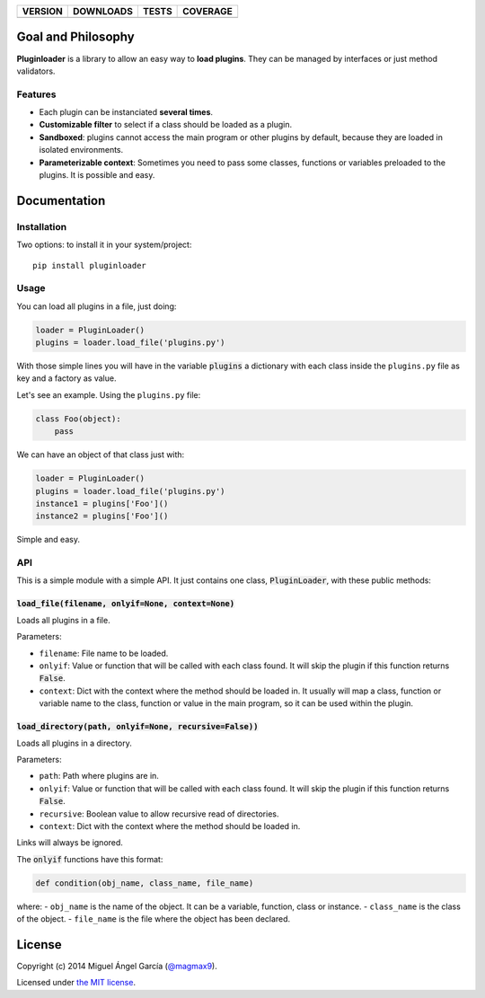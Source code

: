 ==============  ===============  =========  ============
VERSION         DOWNLOADS        TESTS      COVERAGE
==============  ===============  =========  ============
|pip version|   |pip downloads|  |travis|   |coveralls|
==============  ===============  =========  ============

Goal and Philosophy
===================

**Pluginloader** is a library to allow an easy way to **load plugins**. They can be managed by interfaces or just method validators.

Features
--------

- Each plugin can be instanciated **several times**.
- **Customizable filter** to select if a class should be loaded as a plugin.
- **Sandboxed**: plugins cannot access the main program or other plugins by default, because they are loaded in isolated environments.
- **Parameterizable context**: Sometimes you need to pass some classes, functions or variables preloaded to the plugins. It is possible and easy.


Documentation
=============

Installation
------------

Two options: to install it in your system/project::

    pip install pluginloader

Usage
-----

You can load all plugins in a file, just doing:

.. code:: python

    loader = PluginLoader()
    plugins = loader.load_file('plugins.py')

With those simple lines you will have in the variable :code:`plugins` a dictionary with each class inside the ``plugins.py`` file as key and a factory as value.

Let's see an example. Using the ``plugins.py`` file:

.. code:: python

    class Foo(object):
        pass

We can have an object of that class just with:

.. code:: python

    loader = PluginLoader()
    plugins = loader.load_file('plugins.py')
    instance1 = plugins['Foo']()
    instance2 = plugins['Foo']()

Simple and easy.

API
---

This is a simple module with a simple API. It just contains one class, :code:`PluginLoader`, with these public methods:

:code:`load_file(filename, onlyif=None, context=None)`
//////////////////////////////////////////////////////

Loads all plugins in a file.

Parameters:

- ``filename``: File name to be loaded.
- ``onlyif``: Value or function that will be called with each class found. It will skip the plugin if this function returns :code:`False`.
- ``context``: Dict with the context where the method should be loaded in. It usually will map a class, function or variable name to the class, function or value in the main program, so it can be used within the plugin.


:code:`load_directory(path, onlyif=None, recursive=False))`
///////////////////////////////////////////////////////////

Loads all plugins in a directory.

Parameters:

- ``path``: Path where plugins are in.
- ``onlyif``: Value or function that will be called with each class found. It will skip the plugin if this function returns :code:`False`.
- ``recursive``: Boolean value to allow recursive read of directories.
- ``context``: Dict with the context where the method should be loaded in.

Links will always be ignored.

The :code:`onlyif` functions have this format:

.. code:: python

    def condition(obj_name, class_name, file_name)

where:
- ``obj_name`` is the name of the object. It can be a variable, function, class or instance.
- ``class_name`` is the class of the object.
- ``file_name`` is the file where the object has been declared.


License
=======

Copyright (c) 2014 Miguel Ángel García (`@magmax9`_).

Licensed under `the MIT license`_.


.. |travis| image:: https://travis-ci.org/magmax/python-pluginloader.png
  :target: `Travis`_
  :alt: Travis results

.. |coveralls| image:: https://coveralls.io/repos/magmax/python-pluginloader/badge.png
  :target: `Coveralls`_
  :alt: Coveralls results_

.. |pip version| image:: https://img.shields.io/pypi/v/pluginloader.svg
    :target: https://pypi.python.org/pypi/pluginloader
    :alt: Latest PyPI version

.. |pip downloads| image:: https://img.shields.io/pypi/dm/pluginloader.svg
    :target: https://pypi.python.org/pypi/pluginloader
    :alt: Number of PyPI downloads

.. _Travis: https://travis-ci.org/magmax/python-pluginloader
.. _Coveralls: https://coveralls.io/r/magmax/python-pluginloader

.. _@magmax9: https://twitter.com/magmax9

.. _the MIT license: http://opensource.org/licenses/MIT
.. _download the lastest zip: https://pypi.python.org/pypi/pluginloader
